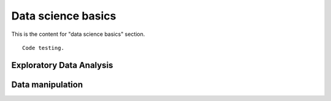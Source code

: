 Data science basics
====================

This is the content for "data science basics" section.

::

    Code testing.

Exploratory Data Analysis
--------------------------

Data manipulation
------------------

